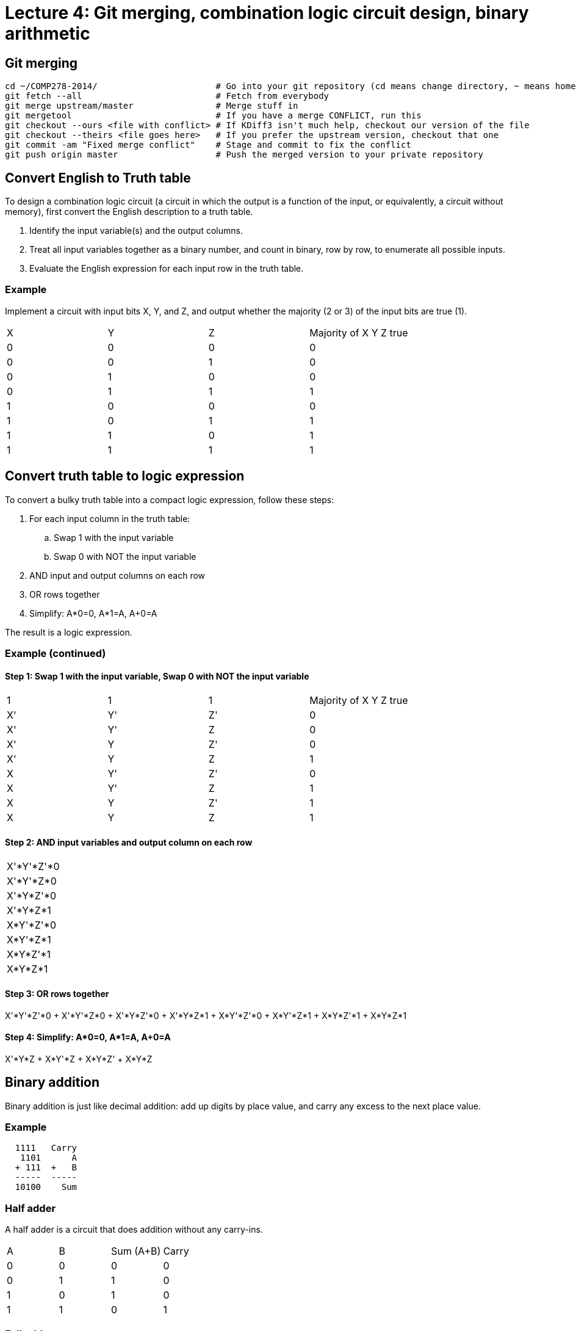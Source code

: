 = Lecture 4: Git merging, combination logic circuit design, binary arithmetic

== Git merging

----
cd ~/COMP278-2014/                       # Go into your git repository (cd means change directory, ~ means home folder)
git fetch --all                          # Fetch from everybody
git merge upstream/master                # Merge stuff in
git mergetool                            # If you have a merge CONFLICT, run this
git checkout --ours <file with conflict> # If KDiff3 isn't much help, checkout our version of the file
git checkout --theirs <file goes here>   # If you prefer the upstream version, checkout that one
git commit -am "Fixed merge conflict"    # Stage and commit to fix the conflict
git push origin master                   # Push the merged version to your private repository
----

== Convert English to Truth table

To design a combination logic circuit (a circuit in which the output is a function of the input, or equivalently, a circuit without memory), first convert the English description to a truth table.

. Identify the input variable(s) and the output columns.
. Treat all input variables together as a binary number, and count in binary, row by row, to enumerate all possible inputs.
. Evaluate the English expression for each input row in the truth table.

=== Example

Implement a circuit with input bits X, Y, and Z, and output whether the majority (2 or 3) of the input bits are true (1).

[format="csv",output="header"]
|===
X,Y,Z,Majority of X Y Z true
0,0,0,0
0,0,1,0
0,1,0,0
0,1,1,1
1,0,0,0
1,0,1,1
1,1,0,1
1,1,1,1
|===

== Convert truth table to logic expression

To convert a bulky truth table into a compact logic expression, follow these steps:

. For each input column in the truth table:
.. Swap 1 with the input variable
.. Swap 0 with NOT the input variable
. AND input and output columns on each row
. OR rows together
. Simplify: A*0=0, A*1=A, A+0=A

The result is a logic expression.

=== Example (continued)

==== Step 1: Swap 1 with the input variable, Swap 0 with NOT the input variable

[format="csv",output="header"]
|===
1,1,1,Majority of X Y Z true
X',Y',Z',0
X',Y',Z,0
X',Y,Z',0
X',Y,Z,1
X,Y',Z',0
X,Y',Z,1
X,Y,Z',1
X,Y,Z,1
|===

==== Step 2: AND input variables and output column on each row

[format="csv",output="header"]
|===
X'*Y'*Z'*0
X'*Y'*Z*0
X'*Y*Z'*0
X'*Y*Z*1
X*Y'*Z'*0
X*Y'*Z*1
X*Y*Z'*1
X*Y*Z*1
|===

==== Step 3: OR rows together

X'*Y'*Z'*0 + X'*Y'*Z*0 + X'*Y*Z'*0 + X'*Y*Z*1 + X*Y'*Z'*0 + X*Y'*Z*1 + X*Y*Z'*1 + X*Y*Z*1

==== Step 4: Simplify: A*0=0, A*1=A, A+0=A

X'*Y*Z + X*Y'*Z + X*Y*Z' + X*Y*Z

== Binary addition

Binary addition is just like decimal addition: add up digits by place value, and carry any excess to the next place value.

=== Example

----
  1111   Carry
   1101      A
  + 111  +   B
  -----  -----
  10100    Sum
----

=== Half adder

A half adder is a circuit that does addition without any carry-ins.

[format="csv",output="header"]
|===
A,B,Sum (A+B),Carry
0,0,0,0
0,1,1,0
1,0,1,0
1,1,0,1
|===

=== Full adder

A full adder is a circuit that does addition with carry-ins.
Notice that the first four rows of the truth table are the same as the half adder.

[format="csv",output="header"]
|===
Carry-in,A,B,Sum (A+B),Carry-out
0,0,0,0,0
0,0,1,1,0
0,1,0,1,0
0,1,1,0,1
1,0,0,1,0
1,0,1,0,1
1,1,0,0,1
1,1,1,1,1
|===

== Binary subtraction

A - B is the same as A + (-B). So, to subtract, negate B and add it to A.

Keep in mind that in two's complement, the most significant place value is negative.
To do subtraction, remember to make enough room to represent the negation of B.
Also, if you have an extra carry when doing subtraction, you must discard it.

=== Example

0b10111 - 0b1101

This is the same as:

----
    10111
 + (-1101)
 ---------
----

We need to negate the second number in two's complement, but first, make sure we have room to negate it (recall that the most significant place value in two's complement is negative).
Adding zeroes in front of both numbers doesn't affect their values.

----
   010111
 - 001101
 ---------
----

Now we're ready. Let's negate the second number (also known as the subtrahend).

----
   010111
 + 110011
 ---------
----

Now we can add as usual.

----
  110111  
   010111
 + 110011
 ---------
   001010
----

Hey, we have an extra carry!
Since it's outside the bounds we've established up front, we can safely discard the extra carry.

To check our work, lets convert everything back to decimal:

----
23-13 = 10
----

Huzzah!